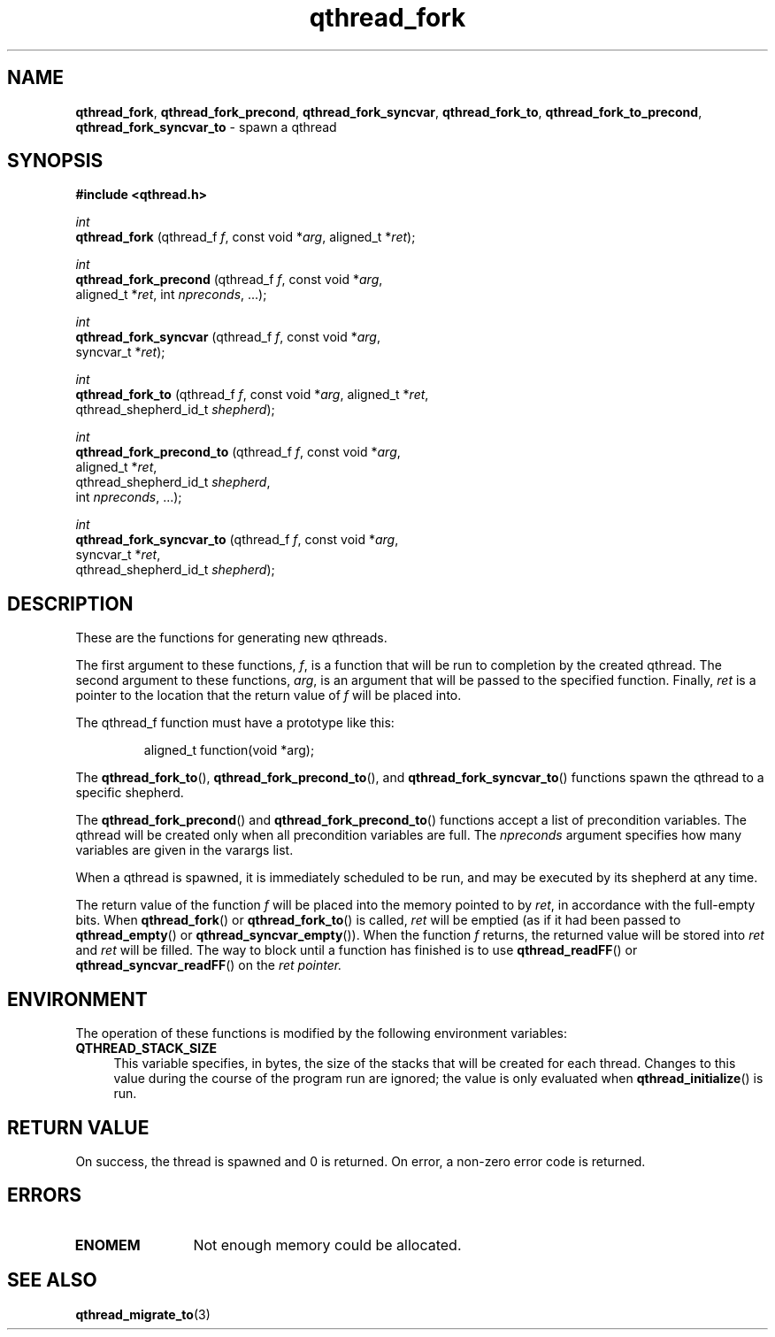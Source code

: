 .TH qthread_fork 3 "APRIL 2011" libqthread "libqthread"
.SH NAME
.BR qthread_fork ,
.BR qthread_fork_precond ,
.BR qthread_fork_syncvar ,
.BR qthread_fork_to ,
.BR qthread_fork_to_precond ,
.B qthread_fork_syncvar_to
\- spawn a qthread
.SH SYNOPSIS
.B #include <qthread.h>

.I int
.br
.B qthread_fork
.RI "(qthread_f " f ", const void *" arg ", aligned_t *" ret );
.PP
.I int
.br
.B qthread_fork_precond
.RI "(qthread_f " f ", const void *" arg ", 
.ti +22
.RI "aligned_t *" ret ", int " npreconds ", ...);
.PP
.I int
.br
.B qthread_fork_syncvar
.RI "(qthread_f " f ", const void *" arg ",
.ti +22
.RI "syncvar_t *" ret );
.PP
.I int
.br
.B qthread_fork_to
.RI "(qthread_f " f ", const void *" arg ", aligned_t *" ret ,
.ti +17
.RI "qthread_shepherd_id_t " shepherd );
.PP
.I int
.br
.B qthread_fork_precond_to
.RI "(qthread_f " f ", const void *" arg ,
.ti +25
.RI "aligned_t *" ret ", 
.ti +25
.RI "qthread_shepherd_id_t " shepherd ,
.ti +25
.RI "int " npreconds ", ...);
.PP
.I int
.br
.B qthread_fork_syncvar_to
.RI "(qthread_f " f ", const void *" arg ,
.ti +25
.RI "syncvar_t *" ret ,
.ti +25
.RI "qthread_shepherd_id_t " shepherd );
.SH DESCRIPTION
These are the functions for generating new qthreads.
.PP
The first argument to these functions,
.IR f ,
is a function that will be run to completion by the created qthread. The second
argument to these functions,
.IR arg ,
is an argument that will be passed to the specified function. Finally,
.I ret
is a pointer to the location that the return value of
.I f
will be placed into.
.PP
The qthread_f function must have a prototype like this:
.RS
.PP
aligned_t function(void *arg);
.RE
.PP
The
.BR qthread_fork_to (),
.BR qthread_fork_precond_to (),
and
.BR qthread_fork_syncvar_to ()
functions spawn the qthread to a specific shepherd.
.PP
The
.BR qthread_fork_precond ()
and
.BR qthread_fork_precond_to ()
functions accept a list of precondition variables. The qthread will be created only when all precondition variables are full. The
.IR npreconds
argument specifies how many variables are given in the varargs list.
.PP
When a qthread is spawned, it is immediately scheduled to be run, and may be
executed by its shepherd at any time.
.PP
The return value of the function
.I f
will be placed into the memory pointed to by
.IR ret ,
in accordance with the full-empty bits. When
.BR qthread_fork ()
or
.BR qthread_fork_to ()
is called,
.I ret
will be emptied (as if it had been passed to
.BR qthread_empty ()
or
.BR qthread_syncvar_empty ()).
When the function
.I f
returns, the returned value will be stored into
.I ret
and
.I ret
will be filled. The way to block until a function has finished is to use
.BR qthread_readFF ()
or
.BR qthread_syncvar_readFF ()
on the
.I ret pointer.
.SH ENVIRONMENT
The operation of these functions is modified by the following environment
variables:
.TP 4
.B QTHREAD_STACK_SIZE
This variable specifies, in bytes, the size of the stacks that will be created for each
thread. Changes to this value during the course of the program run are ignored;
the value is only evaluated when
.BR qthread_initialize ()
is run.
.SH RETURN VALUE
On success, the thread is spawned and 0 is returned. On error, a non-zero
error code is returned.
.SH ERRORS
.TP 12
.B ENOMEM
Not enough memory could be allocated.
.SH SEE ALSO
.BR qthread_migrate_to (3)
